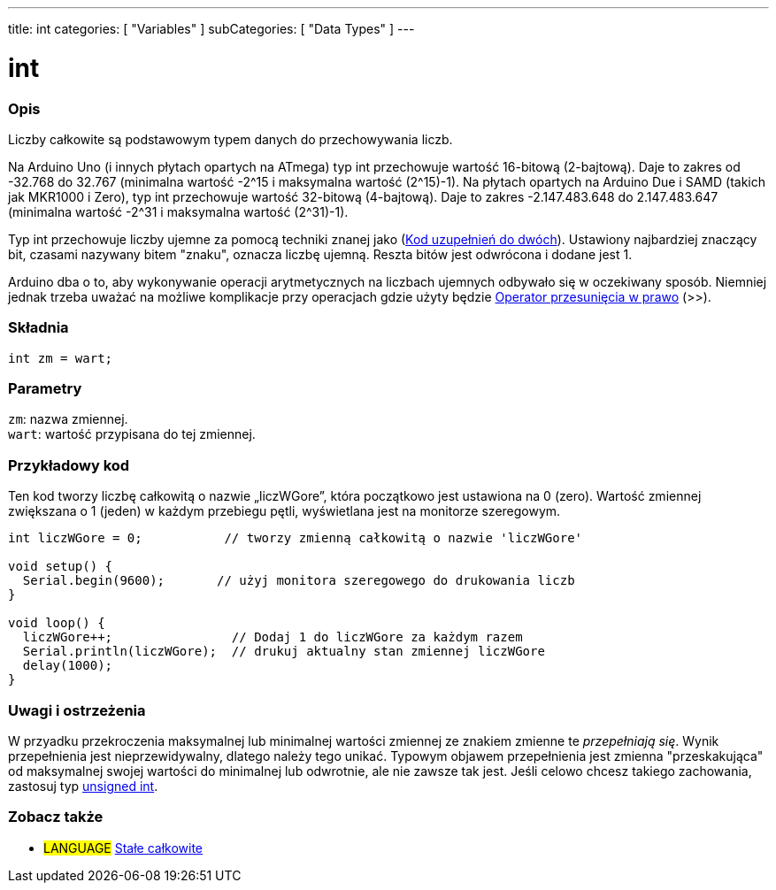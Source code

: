 ---
title: int
categories: [ "Variables" ]
subCategories: [ "Data Types" ]
---

= int


// POCZĄTEK SEKCJI OPISOWEJ
[#overview]
--

[float]
=== Opis
Liczby całkowite są podstawowym typem danych do przechowywania liczb.

Na Arduino Uno (i innych płytach opartych na ATmega) typ int przechowuje wartość 16-bitową (2-bajtową). Daje to zakres od -32.768 do 32.767 (minimalna wartość -2^15 i maksymalna wartość (2^15)-1).
Na płytach opartych na Arduino Due i SAMD (takich jak MKR1000 i Zero), typ int przechowuje wartość 32-bitową (4-bajtową). Daje to zakres -2.147.483.648 do 2.147.483.647 (minimalna wartość -2^31 i maksymalna wartość (2^31)-1).

Typ int przechowuje liczby ujemne za pomocą techniki znanej jako (https://pl.wikipedia.org/wiki/Kod_uzupe%C5%82nie%C5%84_do_dw%C3%B3ch[Kod uzupełnień do dwóch]). Ustawiony najbardziej znaczący bit, czasami nazywany bitem "znaku", oznacza liczbę ujemną. Reszta bitów jest odwrócona i dodane jest 1.

Arduino dba o to, aby wykonywanie operacji arytmetycznych na liczbach ujemnych odbywało się w oczekiwany sposób. Niemniej jednak trzeba uważać na możliwe komplikacje przy operacjach gdzie użyty będzie link:../../../structure/bitwise-operators/bitshiftright/[Operator przesunięcia w prawo] (>>).
[%hardbreaks]


[float]
=== Składnia
`int zm = wart;`


[float]
=== Parametry
`zm`: nazwa zmiennej. +
`wart`: wartość przypisana do tej zmiennej.

--
// KONIEC SEKCJI OPISOWEJ




// POCZĄTEK SEKCJI JAK UŻYWAĆ
[#howtouse]
--

[float]
=== Przykładowy kod
Ten kod tworzy liczbę całkowitą o nazwie „liczWGore”, która początkowo jest ustawiona na 0 (zero). Wartość zmiennej zwiększana o 1 (jeden) w każdym przebiegu pętli, wyświetlana jest na monitorze szeregowym.

[source,arduino]
----
int liczWGore = 0;           // tworzy zmienną całkowitą o nazwie 'liczWGore'

void setup() {
  Serial.begin(9600);       // użyj monitora szeregowego do drukowania liczb
}

void loop() {
  liczWGore++;                // Dodaj 1 do liczWGore za każdym razem
  Serial.println(liczWGore);  // drukuj aktualny stan zmiennej liczWGore
  delay(1000);
}
----
[%hardbreaks]

[float]
=== Uwagi i ostrzeżenia
W przyadku przekroczenia maksymalnej lub minimalnej wartości zmiennej ze znakiem zmienne te _przepełniają się_. Wynik przepełnienia jest nieprzewidywalny, dlatego należy tego unikać. Typowym objawem przepełnienia jest zmienna "przeskakująca" od maksymalnej swojej wartości do minimalnej lub odwrotnie, ale nie zawsze tak jest. Jeśli celowo chcesz takiego zachowania, zastosuj typ link:../unsignedint/[unsigned int].


--
// KONIEC SEKCJI JAK UŻYWAĆ


// POCZĄTEK SEKCJI ZOBACZ TAKŻE
[#see_also]
--

[float]
=== Zobacz także

[role="language"]
* #LANGUAGE# link:../../constants/integerconstants[Stałe całkowite]

--
// KONIEC SEKCJI ZOBACZ TAKŻE
